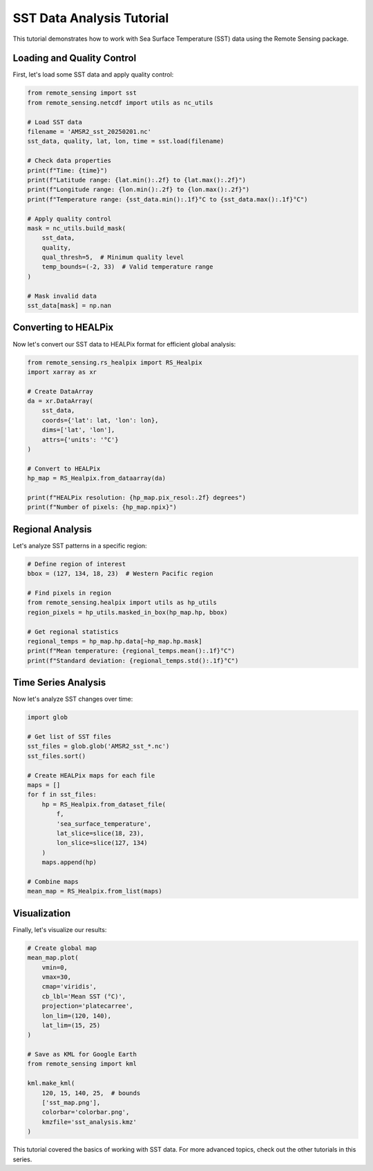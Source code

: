 SST Data Analysis Tutorial
=====================

This tutorial demonstrates how to work with Sea Surface Temperature (SST) data using the Remote Sensing package.

Loading and Quality Control
------------------------

First, let's load some SST data and apply quality control:

.. code-block:: python

   from remote_sensing import sst
   from remote_sensing.netcdf import utils as nc_utils

   # Load SST data
   filename = 'AMSR2_sst_20250201.nc'
   sst_data, quality, lat, lon, time = sst.load(filename)

   # Check data properties
   print(f"Time: {time}")
   print(f"Latitude range: {lat.min():.2f} to {lat.max():.2f}")
   print(f"Longitude range: {lon.min():.2f} to {lon.max():.2f}")
   print(f"Temperature range: {sst_data.min():.1f}°C to {sst_data.max():.1f}°C")

   # Apply quality control
   mask = nc_utils.build_mask(
       sst_data, 
       quality,
       qual_thresh=5,  # Minimum quality level
       temp_bounds=(-2, 33)  # Valid temperature range
   )

   # Mask invalid data
   sst_data[mask] = np.nan

Converting to HEALPix
------------------

Now let's convert our SST data to HEALPix format for efficient global analysis:

.. code-block:: python

   from remote_sensing.rs_healpix import RS_Healpix
   import xarray as xr

   # Create DataArray
   da = xr.DataArray(
       sst_data,
       coords={'lat': lat, 'lon': lon},
       dims=['lat', 'lon'],
       attrs={'units': '°C'}
   )

   # Convert to HEALPix
   hp_map = RS_Healpix.from_dataarray(da)

   print(f"HEALPix resolution: {hp_map.pix_resol:.2f} degrees")
   print(f"Number of pixels: {hp_map.npix}")

Regional Analysis
--------------

Let's analyze SST patterns in a specific region:

.. code-block:: python

   # Define region of interest
   bbox = (127, 134, 18, 23)  # Western Pacific region

   # Find pixels in region
   from remote_sensing.healpix import utils as hp_utils
   region_pixels = hp_utils.masked_in_box(hp_map.hp, bbox)

   # Get regional statistics
   regional_temps = hp_map.hp.data[~hp_map.hp.mask]
   print(f"Mean temperature: {regional_temps.mean():.1f}°C")
   print(f"Standard deviation: {regional_temps.std():.1f}°C")

Time Series Analysis
-----------------

Now let's analyze SST changes over time:

.. code-block:: python

   import glob
   
   # Get list of SST files
   sst_files = glob.glob('AMSR2_sst_*.nc')
   sst_files.sort()

   # Create HEALPix maps for each file
   maps = []
   for f in sst_files:
       hp = RS_Healpix.from_dataset_file(
           f,
           'sea_surface_temperature',
           lat_slice=slice(18, 23),
           lon_slice=slice(127, 134)
       )
       maps.append(hp)

   # Combine maps
   mean_map = RS_Healpix.from_list(maps)

Visualization
-----------

Finally, let's visualize our results:

.. code-block:: python

   # Create global map
   mean_map.plot(
       vmin=0, 
       vmax=30,
       cmap='viridis',
       cb_lbl='Mean SST (°C)',
       projection='platecarree',
       lon_lim=(120, 140),
       lat_lim=(15, 25)
   )

   # Save as KML for Google Earth
   from remote_sensing import kml

   kml.make_kml(
       120, 15, 140, 25,  # bounds
       ['sst_map.png'],
       colorbar='colorbar.png',
       kmzfile='sst_analysis.kmz'
   )

This tutorial covered the basics of working with SST data. For more advanced topics, check out the other tutorials in this series.